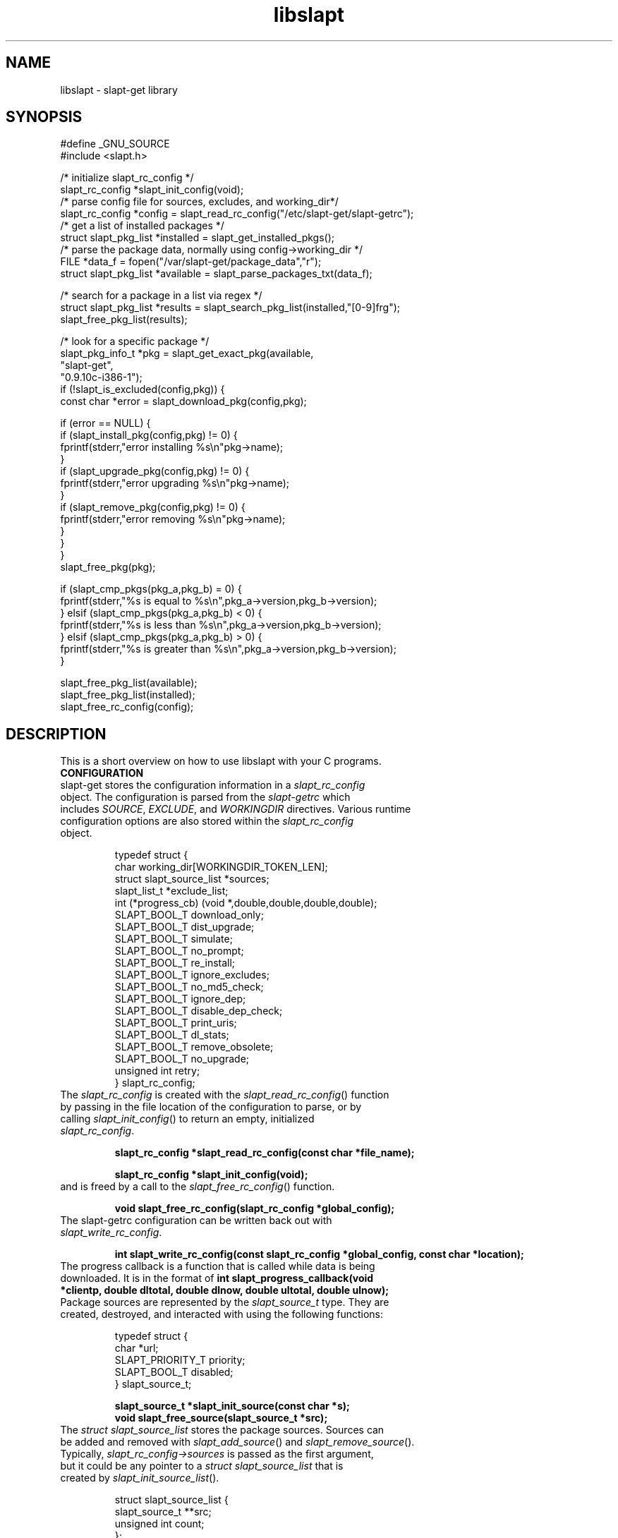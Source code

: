 .TH libslapt 3
.SH NAME
libslapt \- slapt-get library
.SH SYNOPSIS
.nf
#define _GNU_SOURCE
#include <slapt.h>

/* initialize slapt_rc_config */
slapt_rc_config *slapt_init_config(void);
/* parse config file for sources, excludes, and working_dir*/
slapt_rc_config *config = slapt_read_rc_config("/etc/slapt-get/slapt-getrc");
/* get a list of installed packages */
struct slapt_pkg_list *installed = slapt_get_installed_pkgs();
/* parse the package data, normally using config->working_dir */
FILE *data_f = fopen("/var/slapt-get/package_data","r");
struct slapt_pkg_list *available = slapt_parse_packages_txt(data_f);

/* search for a package in a list via regex */
struct slapt_pkg_list *results = slapt_search_pkg_list(installed,"[0-9]frg");
slapt_free_pkg_list(results);

/* look for a specific package */
slapt_pkg_info_t *pkg = slapt_get_exact_pkg(available,
                                            "slapt-get",
                                            "0.9.10c-i386-1");
if (!slapt_is_excluded(config,pkg)) {
  const char *error = slapt_download_pkg(config,pkg);

  if (error == NULL) {
    if (slapt_install_pkg(config,pkg) != 0) {
      fprintf(stderr,"error installing %s\\n"pkg->name);
    }
    if (slapt_upgrade_pkg(config,pkg) != 0) {
      fprintf(stderr,"error upgrading %s\\n"pkg->name);
    }
    if (slapt_remove_pkg(config,pkg) != 0) {
      fprintf(stderr,"error removing %s\\n"pkg->name);
    }
  }
}
slapt_free_pkg(pkg);

if (slapt_cmp_pkgs(pkg_a,pkg_b) = 0) {
  fprintf(stderr,"%s is equal to %s\\n",pkg_a->version,pkg_b->version);
} elsif (slapt_cmp_pkgs(pkg_a,pkg_b) < 0) {
  fprintf(stderr,"%s is less than %s\\n",pkg_a->version,pkg_b->version);
} elsif (slapt_cmp_pkgs(pkg_a,pkg_b) > 0) {
  fprintf(stderr,"%s is greater than %s\\n",pkg_a->version,pkg_b->version);
}

slapt_free_pkg_list(available);
slapt_free_pkg_list(installed);
slapt_free_rc_config(config);
.fi
.SH DESCRIPTION
This is a short overview on how to use libslapt with your C programs.  
.IP \fBCONFIGURATION\fP
.TP
slapt-get stores the configuration information in a \fIslapt_rc_config\fP object.  The configuration is parsed from the \fIslapt-getrc\fP which includes \fISOURCE\fP, \fIEXCLUDE\fP, and \fIWORKINGDIR\fP directives.  Various runtime configuration options are also stored within the \fIslapt_rc_config\fP object. 

.nf
  typedef struct {
    char working_dir[WORKINGDIR_TOKEN_LEN];
    struct slapt_source_list *sources;
    slapt_list_t *exclude_list;
    int (*progress_cb) (void *,double,double,double,double);
    SLAPT_BOOL_T download_only;
    SLAPT_BOOL_T dist_upgrade;
    SLAPT_BOOL_T simulate;
    SLAPT_BOOL_T no_prompt;
    SLAPT_BOOL_T re_install;
    SLAPT_BOOL_T ignore_excludes;
    SLAPT_BOOL_T no_md5_check;
    SLAPT_BOOL_T ignore_dep;
    SLAPT_BOOL_T disable_dep_check;
    SLAPT_BOOL_T print_uris;
    SLAPT_BOOL_T dl_stats;
    SLAPT_BOOL_T remove_obsolete;
    SLAPT_BOOL_T no_upgrade;
    unsigned int retry;
  } slapt_rc_config;
.fi

.TP
The \fIslapt_rc_config\fP is created with the \fIslapt_read_rc_config\fP() function by passing in the file location of the configuration to parse, or by calling \fIslapt_init_config\fP() to return an empty, initialized \fIslapt_rc_config\fP.
.sp
.B "slapt_rc_config *slapt_read_rc_config(const char *file_name);"
.sp
.B "slapt_rc_config *slapt_init_config(void);"
.sp
.TP
and is freed by a call to the \fIslapt_free_rc_config\fP() function.
.sp
.B "void slapt_free_rc_config(slapt_rc_config *global_config);"
.sp
.TP
The slapt-getrc configuration can be written back out with \fIslapt_write_rc_config\fP.
.sp
.B "int slapt_write_rc_config(const slapt_rc_config *global_config, const char *location);"
.sp
.TP
The progress callback is a function that is called while data is being downloaded.  It is in the format of \fBint slapt_progress_callback(void *clientp, double dltotal, double dlnow, double ultotal, double ulnow);\fP
.sp
.TP
Package sources are represented by the \fIslapt_source_t\fP type.  They are created, destroyed, and interacted with using the following functions:
.sp
.nf
  typedef struct {
    char *url;
    SLAPT_PRIORITY_T priority;
    SLAPT_BOOL_T disabled;
  } slapt_source_t;
.sp
.B slapt_source_t *slapt_init_source(const char *s);
.B void slapt_free_source(slapt_source_t *src);
.fi
.sp
.TP
The \fIstruct slapt_source_list\fP stores the package sources.  Sources can be added and removed with \fIslapt_add_source\fP() and \fIslapt_remove_source\fP().  Typically, \fIslapt_rc_config->sources\fP is passed as the first argument, but it could be any pointer to a \fIstruct slapt_source_list\fP that is created by \fIslapt_init_source_list\fP().
.sp
.nf
  struct slapt_source_list {
    slapt_source_t **src;
    unsigned int count;
  };
.sp
.B "struct slapt_source_list *slapt_init_source_list(void);"
.B "void slapt_add_source(struct slapt_source_list *list, slapt_source_t *s);"
.B "void slapt_remove_source (struct slapt_source_list *list, const char *s);"
.B "void slapt_free_source_list(struct slapt_source_list *list);"
.fi
.sp
.TP
In order to initialize the slapt_rc_config->working_dir directory, \fIslapt_working_dir_init\fP() must be called.  It is a fatal error to call \fIslapt_working_dir_init\fP() with a directory that the current process does not have privileges to read, write, and execute.
.sp
.B "void slapt_working_dir_init(const slapt_rc_config *global_config);"
.sp
.IP \fBPACKAGES\fP
.TP
slapt-get stores packages within \fIslapt_pkg_info_t\fP objects.
.sp
.nf
  typedef struct {
    char md5[SLAPT_MD5_STR_LEN];
    char *name;
    char *version;
    char *mirror;
    char *location;
    char *description;
    char *required;
    char *conflicts;
    char *suggests;
    char *file_ext;
    unsigned int size_c;
    unsigned int size_u;
    unsigned int priority;
    SLAPT_BOOL_T installed;
  } slapt_pkg_info_t;
.fi
.sp
.TP
The \fIslapt_pkg_info_t\fP object is created and freed with \fIslapt_init_pkg\fP() and \fIslapt_free_pkg\fP().  A \fIslapt_pkg_info_t\fP can also be copied with \fIslapt_copy_pkg\fP().
.sp
.nf
.B "__inline slapt_pkg_info_t *slapt_init_pkg(void);"
.B "void slapt_free_pkg(slapt_pkg_info_t *pkg);"
.B "slapt_pkg_info_t *slapt_copy_pkg(slapt_pkg_info_t *dst,"
.B "                                 slapt_pkg_info_t *src);"
.fi
.sp
.TP
Package lists are useful for grouping packages from the existing installed packages, packages available from external sources, a list of dependencies, and more.  Package lists are stored within a \fIstruct slapt_pkg_list\fP.
.sp
.nf
  struct slapt_pkg_list {
    slapt_pkg_info_t **pkgs;
    unsigned int pkg_count;
    SLAPT_BOOL_T free_pkgs;
    SLAPT_BOOL_T ordered;
  };
.fi
.sp
.TP
If \fIfree_pkgs\fP is set to TRUE, \fIslapt_free_pkg_list\fP will call \fIslapt_free_pkg\fP() for each \fIslapt_pkg_info_t\fP within the list.  Leave this to the default of FALSE if the list is populated with pointers to \fIslapt_pkg_info_t\fP objects that are freed elsewhere.
.sp
.TP
If \fIordered\fP is is set to TRUE, the list has been sorted by \fIqsort\fP().
.sp
.TP
\fIslapt_pkg_info_t\fP objects are created by \fIslapt_init_pkg_list\fP() and freed by \fIslapt_free_pkg_list\fP().  \fIslapt_add_pkg_to_pkg_list\fP() is used to add a package to a list.
.sp
.nf
.B "struct slapt_pkg_list *slapt_init_pkg_list(void);"
.B "void slapt_free_pkg_list(struct slapt_pkg_list *);"
.B "void slapt_add_pkg_to_pkg_list(struct slapt_pkg_list *list, slapt_pkg_info_t *pkg);"
.fi
.sp
.TP
Package lists can be parsed from PACKAGES.TXT or similar formated files (such as the working_dir/package_data file used by slapt-get) with \fIslapt_parse_packages_txt\fP().  A package list of the currently installed packages is returned by \fIslapt_get_installed_pkgs\fP().  \fIslapt_get_available_pkgs\fP() is a frontend to \fIslapt_parse_packages_txt\fP() looking for a package_data file in the current directory.  All three of the following set \fIfree_pkgs\fP to TRUE.
.sp
.nf
.B "struct slapt_pkg_list *slapt_parse_packages_txt(FILE *);"
.B "struct slapt_pkg_list *slapt_get_available_pkgs(void);"
.B "struct slapt_pkg_list *slapt_get_installed_pkgs(void);"
.fi
.sp
.TP
Finding a specific package in a package list is done through one of the following functions.  All return \fIslapt_pkg_info_t\fP, or NULL on error, except for \fIslapt_search_pkg_list\fP() which returns a list of packages as \fIstruct slapt_pkg_list\fP.
.sp
.nf
.B "slapt_pkg_info_t *slapt_get_newest_pkg(struct slapt_pkg_list *,"
.B "                                       const char *);"
.B "slapt_pkg_info_t *slapt_get_exact_pkg(struct slapt_pkg_list *list,"
.B "                                      const char *name,"
.B "                                      const char *version);"
.B "slapt_pkg_info_t *slapt_get_pkg_by_details(struct slapt_pkg_list *list,"
.B "                                           const char *name,"
.B "                                           const char *version,"
.B "                                           const char *location);"
.B "struct slapt_pkg_list *slapt_search_pkg_list(struct slapt_pkg_list *list,"
.B "                                             const char *pattern);"
.fi
.sp
.TP
Passing a package to \fIinstallpkg\fP, \fIupgradepkg\fP, and \fIremovepkg\fP is done through the following functions.  All return 0 upon success, or non-zero on error.
.sp
.nf
.B "int slapt_install_pkg(const slapt_rc_config *,slapt_pkg_info_t *);"
.B "int slapt_upgrade_pkg(const slapt_rc_config *global_config,"
.B "                      slapt_pkg_info_t *pkg);"
.B "int slapt_remove_pkg(const slapt_rc_config *,slapt_pkg_info_t *);"
.fi
.sp
.TP
Comparing package versions is done with the \fIslapt_cmp_pkgs\fP functions.  It calls \fIslapt_cmp_pkg_versions\fP() which returns just like strcmp, greater than 0 if a is greater than b, less than 0 if a is less than b, or 0 if a and b are equal.
.sp
.nf
.B "int slapt_cmp_pkg_versions(const char *a, const char *b);"
.B "int slapt_cmp_pkgs(slapt_pkg_info_t *a, slapt_pkg_info_t *b);"
.fi
.sp
.TP
The following functions deal with determining package dependencies and conflicts and returning them within a package list.  Some require the use of a \fIstruct slapt_pkg_err_list\fP of \fIslapt_pkg_err_t\fP objects for reporting errors on which packages failed or were missing.  \fIslapt_search_pkg_err_list\fP() returns 0 if the package and error string combination does not already exist in the \fIstruct slapt_pkg_err_list\fP, or 1 if found.
.sp
.nf
  typedef struct {
    char *pkg;
    char *error;
  } slapt_pkg_err_t;
.sp
  struct slapt_pkg_err_list {
    slapt_pkg_err_t **errs;
    unsigned int err_count;
  };
.sp
.B "struct slapt_pkg_err_list *slapt_init_pkg_err_list(void);"
.B "void slapt_add_pkg_err_to_list(struct slapt_pkg_err_list *l,"
.B "                               const char *pkg,const char *err);"
.B "int slapt_search_pkg_err_list(struct slapt_pkg_err_list *l, const char *pkg,"
.B "                              const char *err);"
.B "void slapt_free_pkg_err_list(struct slapt_pkg_err_list *l);"
.sp
.fi
.TP
\fIslapt_get_pkg_dependencies\fP() fills a \fIstruct slapt_pkg_list\fP of dependencies for the specified package.  These dependencies are pulled from the available package list and the installed package lists.  Missing and conflict errors are placed in \fIstruct slapt_pkg_err_list\fP.  \fIdeps\fP, \fIconflict_err\fP, and \fImissing_err\fP are initialized if NULL.  \fIslapt_get_pkg_dependencies\fP() returns 0 on success, or -1 on error.
.sp
.nf
.B "int slapt_get_pkg_dependencies(const slapt_rc_config *global_config,
.B "                               struct slapt_pkg_list *avail_pkgs,
.B "                               struct slapt_pkg_list *installed_pkgs,
.B "                               slapt_pkg_info_t *pkg,
.B "                               struct slapt_pkg_list *deps,
.B "                               struct slapt_pkg_err_list *conflict_err,
.B "                               struct slapt_pkg_err_list *missing_err);"
.sp
.fi
.TP
\fIslapt_get_pkg_conflicts\fP() returns a \fIstruct slapt_pkg_list\fP of packages that conflict with the specified package.
.sp
.nf
.B "struct slapt_pkg_list *"
.B "slapt_get_pkg_conflicts(struct slapt_pkg_list *avail_pkgs,
.B "                        struct slapt_pkg_list *installed_pkgs,
.B "                        slapt_pkg_info_t *pkg);"
.sp
.fi
.TP
\fIslapt_is_required_by\fP() returns a \fIstruct slapt_pkg_list\fP of packages that require the package specified.
.sp
.nf
.B "struct slapt_pkg_list *"
.B "slapt_is_required_by(const slapt_rc_config *global_config,
.B "                     struct slapt_pkg_list *avail,
.B "                     slapt_pkg_info_t *pkg);"
.sp
.fi
.TP
\fIslapt_get_obsolete_pkgs\fP() returns a \fIstruct slapt_pkg_list\fP of packages that are no longer available from the current package sources.
.sp
.nf
.B "struct slapt_pkg_list *"
.B "  slapt_get_obsolete_pkgs ( const slapt_rc_config *global_config,"
.B "                            struct slapt_pkg_list *avail_pkgs,"
.B "                            struct slapt_pkg_list *installed_pkgs);"
.B "
.sp
.fi
.TP
\fIslapt_is_excluded\fP() returns 1 if package is present in the exclude list, 0 if not.
.sp
.nf
.B "int slapt_is_excluded(const slapt_rc_config *,slapt_pkg_info_t *);"
.fi
.sp
.TP
\fIslapt_get_pkg_changelog\fP() returns the package changelog entry, if any.  Otherwise returns NULL.  Assumes already chdir'd to the working directory.
.sp
.nf
.B "char *slapt_get_pkg_changelog(const slapt_pkg_info_t *pkg);"
.fi
.sp
.TP
\fIslapt_get_pkg_filelist\fP() returns a string representing all of the files installed by the package.  This list is read from the package log file.  
.sp
.nf
.B "char *slapt_get_pkg_filelist(const slapt_pkg_info_t *pkg);"
.fi
.sp
.TP
\fIslapt_stringify_pkg\fP() returns a string representation of the package.
.sp
.nf
.B "char *slapt_stringify_pkg(const slapt_pkg_info_t *pkg);"
.fi
.sp
.TP
\fIslapt_gen_package_log_dir_name\fP() returns a string location of the package log directory, accounting for the value of the ROOT environment variable, if set.  
.sp
.nf
.B "char *slapt_gen_package_log_dir_name(void);"
.fi
.sp
.TP
The \fIworking_dir\fP, defined within the \fIslapt_rc_config\fP object, caches the downloaded packages.  At various times it becomes necessary to purge the package cache.  \fIslapt_clean_pkg_dir\fP() unlinks all packages within the specified directory location.  \fIslapt_purge_old_cached_pkgs\fP() unlinks only packages that are not present in the current sources and thus are no longer downloadable.
.sp
.nf
.B "void slapt_clean_pkg_dir(const char *dir_name);"
.B "void slapt_purge_old_cached_pkgs(const slapt_rc_config *global_config,"
.B "                                 const char *dir_name,"
.B "                                 struct slapt_pkg_list *avail_pkgs);"
.fi
.sp
.TP
The \fIslapt_clean_description\fP() function is used to clean the package name from the package description.  This modifies the string in place.  It is best to copy the \fIpkg->description\fP to a new string prior to calling \fIslapt_clean_description\fP().
.sp
.nf
.B void slapt_clean_description (char *description, const char *name);
.fi
.sp
.IP \fBDOWNLOADING\fP
.TP
Downloading packages and the package data from various sources is handled with the following functions.  Functions with integer return types return non-zero on error.  \fIslapt_update_pkg_cache\fP() and \fIslapt_get_available_pkgs\fP() assume to be chdir'd to the working directory.
.sp
.nf
.B "int slapt_update_pkg_cache(const slapt_rc_config *global_config);"
.B "const char *slapt_download_pkg(const slapt_rc_config *global_config,"
.B "                       slapt_pkg_info_t *pkg);"
.B "slapt_code_t slapt_verify_downloaded_pkg(const slapt_rc_config *global_config,"
.B "                                slapt_pkg_info_t *pkg);"
.sp
.B "const char *slapt_get_mirror_data_from_source(FILE *fh,"
.B "                                      const slapt_rc_config *global_config,"
.B "                                      const char *base_url,"
.B "                                      const char *filename);"
.B "char *slapt_head_request(const char *url);"
.B "char *slapt_head_mirror_data(const char *wurl,const char *file);"
.B "void slapt_clear_head_cache(const char *cache_filename);"
.B "void slapt_write_head_cache(const char *cache, const char *cache_filename);"
.B "char *slapt_read_head_cache(const char *cache_filename);"
.fi
.sp
.TP
The following functions download the PACKAGES.TXT, the patches/PACKAGES.TXT, CHECKSUMS.md5, and ChangeLog.txt.  Each sets the compressed option if a compressed version was available and retrieved.
.sp
.nf
.B "struct slapt_pkg_list *"
.B "slapt_get_pkg_source_packages (const slapt_rc_config *global_config,"
.B "                               const char *url, unsigned int *compressed);"
.B "struct slapt_pkg_list *"
.B "slapt_get_pkg_source_patches (const slapt_rc_config *global_config,"
.B "                              const char *url, unsigned int *compressed);"
.B "FILE *slapt_get_pkg_source_checksums (const slapt_rc_config *global_config,"
.B "                                      const char *url, unsigned int *compressed);"
.B "int slapt_get_pkg_source_changelog (const slapt_rc_config *global_config,"
.B "                                      const char *url, unsigned int *compressed);"
.fi
.sp
.TP
Progress callbacks make use of \fIstruct slapt_progress_data\fP.
.sp
.nf
  struct slapt_progress_data
  {
    size_t bytes;
    time_t start;
  };
.sp
.B "struct slapt_progress_data *slapt_init_progress_data(void);"
.B "void slapt_free_progress_data(struct slapt_progress_data *d);"
.sp
.IP \fBTRANSACTIONS\fP
.TP
Adding, removing, and upgrading packages can be wrapped in a \fIslapt_transaction_t\fP object.  This structure will make sure that all packages are worked on in the specific order, downloaded, and handed off to the appropriate pkgtools command via the \fIslapt_handle_transaction\fP() function.
.sp
.nf
  enum slapt_action {
    USAGE = 0, UPDATE, INSTALL, REMOVE, SHOW, SEARCH, UPGRADE,
    LIST, INSTALLED, CLEAN, SHOWVERSION, AUTOCLEAN, AVAILABLE
  };
.sp
  typedef struct {
    union { slapt_pkg_info_t *i; slapt_pkg_upgrade_t *u; } pkg;
    unsigned int type; /* this is enum slapt_action */
  } slapt_queue_i;
.sp
  typedef struct {
    slapt_queue_i **pkgs;
    unsigned int count;
  } slapt_queue_t;
.sp
  typedef struct {
    slapt_pkg_info_t *installed;
    slapt_pkg_info_t *upgrade;
    SLAPT_BOOL_T reinstall;
  } slapt_pkg_upgrade_t;
.sp
  struct slapt_pkg_upgrade_list {
    slapt_pkg_upgrade_t **pkgs;
    unsigned int pkg_count;
    unsigned int reinstall_count;
  };
.sp
  typedef struct {
    struct slapt_pkg_list *install_pkgs;
    struct slapt_pkg_upgrade_list *upgrade_pkgs;
    struct slapt_pkg_list *remove_pkgs;
    struct slapt_pkg_list *exclude_pkgs;
    slapt_list_t *suggests;
    struct slapt_pkg_err_list *conflict_err;
    struct slapt_pkg_err_list *missing_err;
    slapt_queue_t *queue;
  } slapt_transaction_t;
.sp
.B "slapt_transaction_t *slapt_init_transaction(void);"
.B "void slapt_free_transaction(slapt_transaction_t *);"
.B "int slapt_handle_transaction(const slapt_rc_config *,slapt_transaction_t *);"
.sp
.B "void slapt_add_install_to_transaction(slapt_transaction_t *,"
.B "                                      slapt_pkg_info_t *pkg);"
.sp
.B "void slapt_add_remove_to_transaction(slapt_transaction_t *,"
.B "                                     slapt_pkg_info_t *pkg);"
.sp
.B "void slapt_add_upgrade_to_transaction(slapt_transaction_t *,"
.B "                                      slapt_pkg_info_t *installed_pkg,"
.B "                                      slapt_pkg_info_t *upgrade_pkg);"
.sp
.B "void slapt_add_reinstall_to_transaction(slapt_transaction_t *,"
.B "                                      slapt_pkg_info_t *installed_pkg,"
.B "                                      slapt_pkg_info_t *upgrade_pkg);"
.sp
.B "void slapt_add_exclude_to_transaction(slapt_transaction_t *,"
.B "                                      slapt_pkg_info_t *pkg);"
.sp
.B "slapt_transaction_t *slapt_remove_from_transaction(slapt_transaction_t *tran,"
.B "                                                   slapt_pkg_info_t *pkg);"
.sp
.B "int slapt_search_transaction(slapt_transaction_t *,char *pkg_name);"
.B "int slapt_search_transaction_by_pkg(slapt_transaction_t *tran,"
.B "                                    slapt_pkg_info_t *pkg);"
.sp
.B "int slapt_search_upgrade_transaction(slapt_transaction_t *tran,"
.B "                                     slapt_pkg_info_t *pkg);"
.sp
.B "int slapt_add_deps_to_trans(const slapt_rc_config *global_config,"
.B "                            slapt_transaction_t *tran,"
.B "                            struct slapt_pkg_list *avail_pkgs,"
.B "                            struct slapt_pkg_list *installed_pkgs,"
.B "                            slapt_pkg_info_t *pkg);"
.sp
.B "slapt_pkg_info_t *slapt_is_conflicted(slapt_transaction_t *tran,"
.B "                                      struct slapt_pkg_list *avail_pkgs,"
.B "                                      struct slapt_pkg_list *installed_pkgs,"
.B "                                      slapt_pkg_info_t *pkg);"
.sp
.B "void slapt_generate_suggestions(slapt_transaction_t *tran);"
.fi
.sp
.IP \fBGPG\fP
.TP
Functionality for GPG verification of package sources.
.sp
.TP
Retrieve the signature file for CHECKSUMS.md5 (or the signature for CHECKSUMS.md5.gz).  Sets compressed depending on which was found.
.nf
.B "FILE *slapt_get_pkg_source_checksums_signature (const slapt_rc_config *global_config,"
.B "                                                const char *url,"
.B "                                                unsigned int *compressed);"
.fi
.sp
.TP
Retrieve the GPG-KEY file from the package source, if available.  Returns NULL if not found.
.nf
.B "FILE *slapt_get_pkg_source_gpg_key(const slapt_rc_config *global_config,"
.B "                                   const char *url,"
.B "                                   unsigned int *compressed);"
.fi
.sp
.TP
Add the GPG-Key to the local keyring. Returns one of the following: SLAPT_GPG_KEY_IMPORTED, SLAPT_GPG_KEY_NOT_IMPORTED, or SLAPT_GPG_KEY_UNCHANGED.
.nf
.B "slapt_code_t slapt_add_pkg_source_gpg_key (FILE *key);"
.fi
.sp
.TP
Verify the signature is valid for the compressed or uncompressed checksum.  Returns one of the following: SLAPT_CHECKSUMS_VERIFIED, SLAPT_CHECKSUMS_MISSING_KEY, or SLAPT_CHECKSUMS_NOT_VERIFIED.
.nf
.B "slapt_code_t slapt_gpg_verify_checksums(FILE *checksums, FILE *signature);"
.sp
.fi
.IP \fBMISCELLANEOUS\fP
.TP
Miscellaneous functionality within libslapt.
.sp
.nf
  typedef struct {
    regmatch_t pmatch[SLAPT_MAX_REGEX_PARTS];
    regex_t regex;
    size_t nmatch;
    int reg_return;
  } slapt_regex_t;
.sp
.B "FILE *slapt_open_file(const char *file_name,const char *mode);"
.B "slapt_regex_t *slapt_init_regex(const char *regex_string);"
.B "void slapt_execute_regex(slapt_regex_t *regex_t,const char *string);"
.B "void slapt_free_regex(slapt_regex_t *regex_t);"
.B "void slapt_create_dir_structure(const char *dir_name);"
.B "void slapt_gen_md5_sum_of_file(FILE *f,char *result_sum);"
.B "int slapt_ask_yes_no(const char *format, ...);"
.B "char *slapt_str_replace_chr(const char *string,const char find,"
.B "                            const char replace);"
.B "__inline void *slapt_malloc(size_t s);"
.B "__inline void *slapt_calloc(size_t n,size_t s);"
.fi
.sp
.nf
  typedef enum {
    SLAPT_OK = 0,
    SLAPT_MD5_CHECKSUM_MISMATCH,
    SLAPT_MD5_CHECKSUM_MISSING,
    #ifdef SLAPT_HAS_GPGME
    SLAPT_GPG_KEY_IMPORTED,
    SLAPT_GPG_KEY_NOT_IMPORTED,
    SLAPT_GPG_KEY_UNCHANGED,
    SLAPT_CHECKSUMS_VERIFIED,
    SLAPT_CHECKSUMS_MISSING_KEY,
    SLAPT_CHECKSUMS_NOT_VERIFIED,
    #endif
    SLAPT_DOWNLOAD_INCOMPLETE
  } slapt_code_t;
.sp
.B "const char *slapt_strerror(slapt_code_t code);"
.sp
.nf
  typedef enum {
      SLAPT_PRIORITY_DEFAULT = 0,
      SLAPT_PRIORITY_DEFAULT_PATCH,
      SLAPT_PRIORITY_PREFERRED,
      SLAPT_PRIORITY_PREFERRED_PATCH,
      SLAPT_PRIORITY_OFFICIAL,
      SLAPT_PRIORITY_OFFICIAL_PATCH,
      SLAPT_PRIORITY_CUSTOM,
      SLAPT_PRIORITY_CUSTOM_PATCH
  } SLAPT_PRIORITY_T;
.sp
.B #define SLAPT_PRIORITY_DEFAULT_TOKEN "DEFAULT"
.B #define SLAPT_PRIORITY_PREFERRED_TOKEN "PREFERRED"
.B #define SLAPT_PRIORITY_OFFICIAL_TOKEN "OFFICIAL"
.B #define SLAPT_PRIORITY_CUSTOM_TOKEN "CUSTOM"
.sp
.B /* return human readable priority */
.B const char *slapt_priority_to_str(SLAPT_PRIORITY_T priority);
.sp
.B SLAPT_BOOL_T slapt_disk_space_check (const char *path,double space_needed);
.sp
  typedef struct {
    char **items;
    unsigned int count;
  } slapt_list_t;
.sp
.B /* general list management */
.B slapt_list_t *slapt_parse_delimited_list(char *line, char delim);
.B slapt_list_t *slapt_init_list(void);
.B void slapt_add_list_item(slapt_list_t *list,const char *item);
.B void slapt_remove_list_item(slapt_list_t *list,const char *item);
.B void slapt_free_list(slapt_list_t *list);
.fi
.sp
.SH LINKING WITH LIBSLAPT
You must link with -lslapt and with libcurl through the curl-config script.  For example: `curl-config --libs` -lslapt.  Optionally, gpgme may be linked into libslapt, which requires `gpgme-config --libs`.
.SH SEE ALSO
.BR libcurl(3)
.BR zlib(3)
.SH AUTHOR
Jason Woodward <woodwardj@jaos.org>
